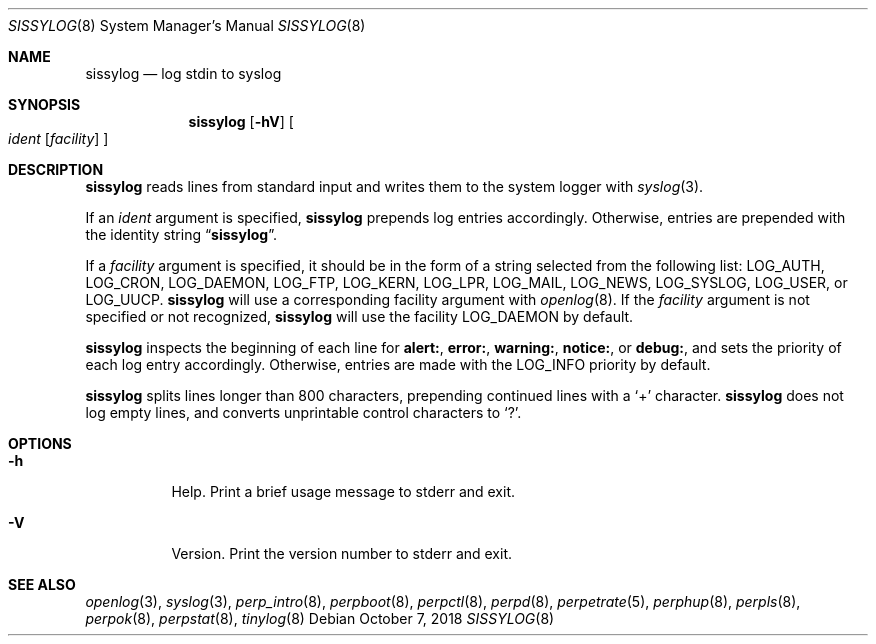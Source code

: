 .Dd October 7, 2018
.Dt SISSYLOG 8
.Os
.Sh NAME
.Nm sissylog
.Nd log stdin to syslog
.Sh SYNOPSIS
.Nm
.Op Fl hV
.Oo
.Ar ident
.Op Ar facility
.Oc
.Sh DESCRIPTION
.Nm
reads lines from standard input and writes them to the system logger with
.Xr syslog 3 .
.Pp
If an
.Ar ident
argument is specified,
.Nm
prepends log entries accordingly.
Otherwise, entries are prepended with the identity string
.Dq Nm .
.Pp
If a
.Ar facility
argument is specified,
it should be in the form of a string selected from the following list:
.Dv LOG_AUTH ,
.Dv LOG_CRON ,
.Dv LOG_DAEMON ,
.Dv LOG_FTP ,
.Dv LOG_KERN ,
.Dv LOG_LPR ,
.Dv LOG_MAIL ,
.Dv LOG_NEWS ,
.Dv LOG_SYSLOG ,
.Dv LOG_USER ,
or
.Dv LOG_UUCP .
.Nm
will use a corresponding facility argument with
.Xr openlog 8 .
If the
.Ar facility
argument is not specified or not recognized,
.Nm
will use the facility
.Dv LOG_DAEMON
by default.
.Pp
.Nm
inspects the beginning of each line for
.Sy alert: ,
.Sy error: ,
.Sy warning: ,
.Sy notice: ,
or
.Sy debug: ,
and sets the priority of each log entry accordingly.
Otherwise, entries are made with the
.Dv LOG_INFO
priority by default.
.Pp
.Nm
splits lines longer than 800 characters,
prepending continued lines with a
.Sq +
character.
.Nm
does not log empty lines,
and converts unprintable control characters to
.Sq \&? .
.Sh OPTIONS
.Bl -tag -width Ds
.It Fl h
Help.
Print a brief usage message to stderr and exit.
.It Fl V
Version.
Print the version number to stderr and exit.
.El
.Sh SEE ALSO
.Xr openlog 3 ,
.Xr syslog 3 ,
.Xr perp_intro 8 ,
.Xr perpboot 8 ,
.Xr perpctl 8 ,
.Xr perpd 8 ,
.Xr perpetrate 5 ,
.Xr perphup 8 ,
.Xr perpls 8 ,
.Xr perpok 8 ,
.Xr perpstat 8 ,
.Xr tinylog 8
